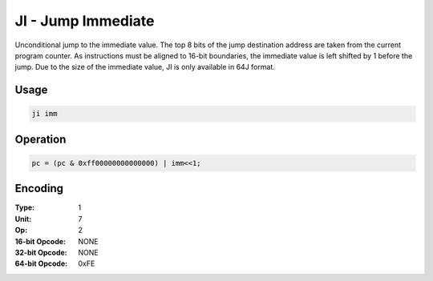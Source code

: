 JI - Jump Immediate
===================

Unconditional jump to the immediate value.  The top 8 bits of the jump destination address are taken from the current program counter.  As instructions must be aligned to 16-bit boundaries, the immediate value is left shifted by 1 before the jump.  Due to the size of the immediate value, JI is only available in 64J format.

Usage
-----

.. code-block:: asm

   ji imm

Operation
---------

.. code-block:: c

   pc = (pc & 0xff00000000000000) | imm<<1;

Encoding
--------

:Type: 1
:Unit: 7
:Op: 2

:16-bit Opcode: NONE
:32-bit Opcode: NONE
:64-bit Opcode: 0xFE

.. raw:: latex

    \clearpage

